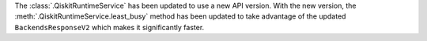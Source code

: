 The :class:`.QiskitRuntimeService` has been updated to use a new API version. With the new version, 
the :meth:`.QiskitRuntimeService.least_busy` method has been updated to take advantage of the updated ``BackendsResponseV2`` 
which makes it significantly faster.